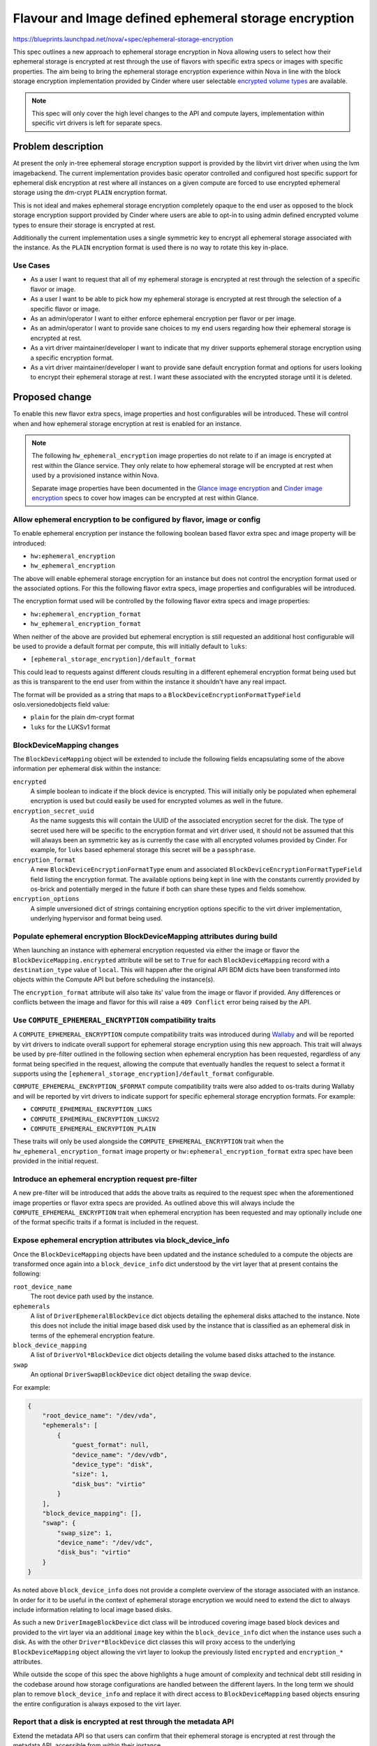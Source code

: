 ..
 This work is licensed under a Creative Commons Attribution 3.0 Unported
 License.

 http://creativecommons.org/licenses/by/3.0/legalcode

======================================================
Flavour and Image defined ephemeral storage encryption
======================================================

https://blueprints.launchpad.net/nova/+spec/ephemeral-storage-encryption

This spec outlines a new approach to ephemeral storage encryption in Nova
allowing users to select how their ephemeral storage is encrypted at rest
through the use of flavors with specific extra specs or images with specific
properties. The aim being to bring the ephemeral storage encryption experience
within Nova in line with the block storage encryption implementation provided
by Cinder where user selectable `encrypted volume types`_ are available.

.. note::

    This spec will only cover the high level changes to the API and compute
    layers, implementation within specific virt drivers is left for separate
    specs.

Problem description
===================

At present the only in-tree ephemeral storage encryption support is provided by
the libvirt virt driver when using the lvm imagebackend. The current
implementation provides basic operator controlled and configured host specific
support for ephemeral disk encryption at rest where all instances on a given
compute are forced to use encrypted ephemeral storage using the dm-crypt
``PLAIN`` encryption format.

This is not ideal and makes ephemeral storage encryption completely opaque
to the end user as opposed to the block storage encryption support provided by
Cinder where users are able to opt-in to using admin defined encrypted volume
types to ensure their storage is encrypted at rest.

Additionally the current implementation uses a single symmetric key to encrypt
all ephemeral storage associated with the instance. As the ``PLAIN`` encryption
format is used there is no way to rotate this key in-place.

Use Cases
---------

* As a user I want to request that all of my ephemeral storage is encrypted
  at rest through the selection of a specific flavor or image.

* As a user I want to be able to pick how my ephemeral storage is encrypted
  at rest through the selection of a specific flavor or image.

* As an admin/operator I want to either enforce ephemeral encryption per flavor
  or per image.

* As an admin/operator I want to provide sane choices to my end users regarding
  how their ephemeral storage is encrypted at rest.

* As a virt driver maintainer/developer I want to indicate that my driver
  supports ephemeral storage encryption using a specific encryption format.

* As a virt driver maintainer/developer I want to provide sane default
  encryption format and options for users looking to encrypt their ephemeral
  storage at rest. I want these associated with the encrypted storage until it
  is deleted.

Proposed change
===============

To enable this new flavor extra specs, image properties and host configurables
will be introduced. These will control when and how ephemeral storage
encryption at rest is enabled for an instance.

.. note::

   The following ``hw_ephemeral_encryption`` image properties do not relate to
   if an image is encrypted at rest within the Glance service. They only relate
   to how ephemeral storage will be encrypted at rest when used by a
   provisioned instance within Nova.

   Separate image properties have been documented in the
   `Glance image encryption`_ and `Cinder image encryption`_ specs to cover
   how images can be encrypted at rest within Glance.

Allow ephemeral encryption to be configured by flavor, image or config
----------------------------------------------------------------------

To enable ephemeral encryption per instance the following boolean based flavor
extra spec and image property will be introduced:

* ``hw:ephemeral_encryption``
* ``hw_ephemeral_encryption``

The above will enable ephemeral storage encryption for an instance but does not
control the encryption format used or the associated options. For this the
following flavor extra specs, image properties and configurables will be
introduced.

The encryption format used will be controlled by the following flavor extra
specs and image properties:

* ``hw:ephemeral_encryption_format``
* ``hw_ephemeral_encryption_format``

When neither of the above are provided but ephemeral encryption is still
requested an additional host configurable will be used to provide a default
format per compute, this will initially default to ``luks``:

* ``[ephemeral_storage_encryption]/default_format``

This could lead to requests against different clouds resulting in a different
ephemeral encryption format being used but as this is transparent to the end
user from within the instance it shouldn't have any real impact.

The format will be provided as a string that maps to a
``BlockDeviceEncryptionFormatTypeField`` oslo.versionedobjects field value:

* ``plain`` for the plain dm-crypt format
* ``luks``  for the LUKSv1 format

BlockDeviceMapping changes
--------------------------

The ``BlockDeviceMapping`` object will be extended to include the following
fields encapsulating some of the above information per ephemeral disk within
the instance:

``encrypted``
    A simple boolean to indicate if the block device is encrypted. This will
    initially only be populated when ephemeral encryption is used but could
    easily be used for encrypted volumes as well in the future.

``encryption_secret_uuid``
    As the name suggests this will contain the UUID of the associated
    encryption secret for the disk. The type of secret used here will be
    specific to the encryption format and virt driver used, it should not be
    assumed that this will always been an symmetric key as is currently the
    case with all encrypted volumes provided by Cinder. For example, for
    ``luks`` based ephemeral storage this secret will be a ``passphrase``.

``encryption_format``
    A new ``BlockDeviceEncryptionFormatType`` enum and associated
    ``BlockDeviceEncryptionFormatTypeField`` field listing the encryption
    format. The available options being kept in line with the constants
    currently provided by os-brick and potentially merged in the future if both
    can share these types and fields somehow.

``encryption_options``
    A simple unversioned dict of strings containing encryption options specific
    to the virt driver implementation, underlying hypervisor and format being
    used.

Populate ephemeral encryption BlockDeviceMapping attributes during build
-------------------------------------------------------------------------

When launching an instance with ephemeral encryption requested via either the
image or flavor the ``BlockDeviceMapping.encrypted`` attribute will be set to
``True`` for each ``BlockDeviceMapping`` record with a ``destination_type``
value of ``local``. This will happen after the original API BDM dicts have been
transformed into objects within the Compute API but before scheduling the
instance(s).

The ``encryption_format`` attribute will also take its' value from the image or
flavor if provided. Any differences or conflicts between the image and flavor
for this will raise a ``409 Conflict`` error being raised by the API.

Use ``COMPUTE_EPHEMERAL_ENCRYPTION`` compatibility traits
---------------------------------------------------------

A ``COMPUTE_EPHEMERAL_ENCRYPTION`` compute compatibility traits was introduced
during `Wallaby`__ and will be reported by virt drivers to indicate overall
support for ephemeral storage encryption using this new approach. This trait
will always be used by pre-filter outlined in the following section when
ephemeral encryption has been requested, regardless of any format being
specified in the request, allowing the compute that eventually handles the
request to select a format it supports using the
``[ephemeral_storage_encryption]/default_format`` configurable.

.. __: https://review.opendev.org/c/openstack/os-traits/+/759878

``COMPUTE_EPHEMERAL_ENCRYPTION_$FORMAT`` compute compatibility traits were also
added to os-traits during Wallaby and will be reported by virt drivers to
indicate support for specific ephemeral storage encryption formats. For
example:


* ``COMPUTE_EPHEMERAL_ENCRYPTION_LUKS``
* ``COMPUTE_EPHEMERAL_ENCRYPTION_LUKSV2``
* ``COMPUTE_EPHEMERAL_ENCRYPTION_PLAIN``

These traits will only be used alongside the ``COMPUTE_EPHEMERAL_ENCRYPTION``
trait when the ``hw_ephemeral_encryption_format`` image property or
``hw:ephemeral_encryption_format`` extra spec have been provided in the initial
request.

Introduce an ephemeral encryption request pre-filter
----------------------------------------------------

A new pre-filter will be introduced that adds the above traits as required to
the request spec when the aforementioned image properties or flavor extra specs
are provided. As outlined above this will always include the
``COMPUTE_EPHEMERAL_ENCRYPTION`` trait when ephemeral encryption has been
requested and may optionally include one of the format specific traits if a
format is included in the request.

Expose ephemeral encryption attributes via block_device_info
------------------------------------------------------------

Once the ``BlockDeviceMapping`` objects have been updated and the instance
scheduled to a compute the objects are transformed once again into a
``block_device_info`` dict understood by the virt layer that at present
contains the following:

``root_device_name``
    The root device path used by the instance.

``ephemerals``
    A list of ``DriverEphemeralBlockDevice`` dict objects detailing the
    ephemeral disks attached to the instance. Note this does not include the
    initial image based disk used by the instance that is classified as an
    ephemeral disk in terms of the ephemeral encryption feature.

``block_device_mapping``
    A list of ``DriverVol*BlockDevice`` dict objects detailing the volume based
    disks attached to the instance.

``swap``
    An optional ``DriverSwapBlockDevice`` dict object detailing the swap
    device.


For example:

.. code-block:: json

    {
        "root_device_name": "/dev/vda",
        "ephemerals": [
            {
                "guest_format": null,
                "device_name": "/dev/vdb",
                "device_type": "disk",
                "size": 1,
                "disk_bus": "virtio"
            }
        ],
        "block_device_mapping": [],
        "swap": {
            "swap_size": 1,
            "device_name": "/dev/vdc",
            "disk_bus": "virtio"
        }
    }

As noted above ``block_device_info`` does not provide a complete overview of
the storage associated with an instance. In order for it to be useful in the
context of ephemeral storage encryption we would need to extend the dict to
always include information relating to local image based disks.

As such a new ``DriverImageBlockDevice`` dict class will be introduced covering
image based block devices and provided to the virt layer via an additional
``image`` key within the ``block_device_info`` dict when the instance uses such
a disk. As with the other ``Driver*BlockDevice`` dict classes this will proxy
access to the underlying ``BlockDeviceMapping`` object allowing the virt layer
to lookup the previously listed ``encrypted`` and ``encryption_*`` attributes.

While outside the scope of this spec the above highlights a huge amount of
complexity and technical debt still residing in the codebase around how storage
configurations are handled between the different layers. In the long term we
should plan to remove ``block_device_info`` and replace it with direct access
to ``BlockDeviceMapping`` based objects ensuring the entire configuration is
always exposed to the virt layer.

Report that a disk is encrypted at rest through the metadata API
----------------------------------------------------------------

Extend the metadata API so that users can confirm that their ephemeral storage
is encrypted at rest through the metadata API, accessible from within their
instance.

.. code-block:: json

    {
        "devices": [
            {
                "type": "nic",
                "bus": "pci",
                "address": "0000:00:02.0",
                "mac": "00:11:22:33:44:55",
                "tags": ["trusted"]
            },
            {
                "type": "disk",
                "bus": "virtio",
                "address": "0:0",
                "serial": "12352423",
                "path": "/dev/vda",
                "encrypted": "True"
            },
            {
                "type": "disk",
                "bus": "ide",
                "address": "0:0",
                "serial": "disk-vol-2352423",
                "path": "/dev/sda",
                "tags": ["baz"]
            }
        ]
    }

This should also be extended to cover disks provided by encrypted volumes but
this is obviously out of scope for this implementation.

Block resize between flavors with different hw:ephemeral_encryption settings
----------------------------------------------------------------------------

Ephemeral data is expected to persist through a resize and as such any resize
between flavors that differed in their configuration of ephemeral encryption
(one enabled, another disabled or formats etc) would cause us to convert this
data in place. This isn't trivial and so for this initial implementation
resizing between flavors that differ will be blocked.

Provide a migration path from the legacy implementation
-------------------------------------------------------

New ``nova-manage`` and ``nova-status`` commands will be introduced to migrate
any instances using the legacy libvirt virt driver implementation ahead of the
removal of this in a future release.

The ``nova-manage`` command will ensure that any existing instances with
``ephemeral_key_uuid`` set will have their associated ``BlockDeviceMapping``
records updated to reference said secret key, the ``plain`` encryption format
and configured options on the host before clearing ``ephemeral_key_uuid``.

Additionally the libvirt virt driver will also attempt to migrate instances
with ``ephemeral_key_uuid`` set during spawn. This should allow at least some
of the instances to be moved during the W release ahead of X.

The ``nova-status`` command will simply report on the existence of any
instances with ``ephemeral_key_uuid`` set that do not have the corresponding
``BlockDeviceMapping`` attributes enabled etc.

Deprecate the now legacy implementation
---------------------------------------

The legacy implementation within the libvirt virt driver will be deprecated for
removal in a future release once the ability to migrate is in place.

Alternatives
------------

Continue to use the transparent host configurables and expand support to other
encryption formats such as ``LUKS``.

Data model impact
-----------------

See above for the various flavor extra spec, image property,
``BlockDeviceMapping`` and ``DriverBlockDevice`` object changes.

REST API impact
---------------

* Flavor extra specs and image property validation will be introduced for the
  any ephemeral encryption provided options.

* Attempts to resize between flavors that differ in their ephemeral encryption
  options will be rejected.

* Attempts to rebuild between images that differ in their ephemeral encryption
  options will be allowed.

* The metadata API will be changed to allow users to determine if their
  ephemeral storage is encrypted as discussed above.

Security impact
---------------

This should hopefully be positive given the unique secret per disk and user
visible choice regarding how their ephemeral storage is encrypted at rest.

Additionally this should allow additional virt drivers to support ephemeral
storage encryption while also allowing the libvirt virt driver to increase
coverage of the feature across more imagebackends such as qcow2 and rbd.

Notifications impact
--------------------

N/A

Other end user impact
---------------------

Users will now need to opt-in to ephemeral storage encryption being used by
their instances through their choice of image or flavors.

Performance Impact
------------------

The additional pre-filter will add a small amount of overhead when scheduling
instances but this should fail fast if ephemeral encryption is not requested
through the image or flavor.

The performance impact of increased use of ephemeral storage encryption by
instances is left to be discussed in the virt driver specific specs as this
will vary between hypervisors.

Other deployer impact
---------------------

N/A

Developer impact
----------------

Virt driver developers will be able to indicate support for specific ephemeral
storage encryption formats using the newly introduced compute compatibility
traits.

Upgrade impact
--------------

The compute traits should ensure that requests to schedule instances using
ephemeral storage encryption with mixed computes (N-1 and N) will work during a
rolling upgrade.

As discussed earlier in the spec future upgrades will need to provide a path
for existing ephemeral storage encryption users to migrate from the legacy
implementation. This should be trivial but may require an additional grenade
based job in CI during the W cycle to prove out the migration path.

Implementation
==============

Assignee(s)
-----------

Primary assignee:
    lyarwood

Other contributors:
    melwitt

Feature Liaison
---------------

Feature liaison:
    melwitt

Work Items
----------

* Introduce ``hw_ephemeral_encryption*`` image properties and
  ``hw:ephemeral_encryption`` flavor extra specs.

* Introduce a new ``encrypted``. ``encryption_secret_uuid``,
  ``encryption_format`` and ``encryption_options`` attributes to the
  BlockDeviceMapping Object.

* Wire up the new ``BlockDeviceMapping`` object attributes through the
  ``Driver*BlockDevice`` layer and ``block_device_info`` dict.

* Report ephemeral storage encryption through the metadata API.

* Introduce new ``nova-manage`` and ``nova-status`` commands to allow existing
  users to migrate to this new implementation. This should however be blocked
  outside of testing until a virt driver implementation is landed.

* Validate all of the above in functional tests ahead of any virt driver
  implementation landing.

Dependencies
============

None

Testing
=======

At present without a virt driver implementation this will be tested entirely
within our unit and functional test suites.

Once a virt driver implementation is available additional integration tests in
Tempest and whitebox tests can be written.

Testing of the migration path from the legacy implementation will require an
additional grenade job but this will require the libvirt virt driver
implementation to be completed first.

Documentation Impact
====================

* The new host configurables, flavor extra specs and image properties should be
  documented.

* New user documentation should be written covering the overall use of the
  feature from a Nova point of view.

* Reference documentation around `BlockDeviceMapping` objects etc should be
  updated to make note of the new encryption attributes.

References
==========

.. _`Glance image encryption`: https://specs.openstack.org/openstack/glance-specs/specs/victoria/approved/glance/image-encryption.html
.. _`Cinder image encryption`: https://specs.openstack.org/openstack/cinder-specs/specs/wallaby/image-encryption.html
.. _`encrypted volume types`: https://docs.openstack.org/cinder/latest/configuration/block-storage/volume-encryption.html#create-an-encrypted-volume-type
.. _`libvirt virt driver`: https://libvirt.org/formatstorageencryption.html#StorageEncryptionLuks

History
=======

Optional section intended to be used each time the spec is updated to describe
new design, API or any database schema updated. Useful to let reader understand
what's happened along the time.

.. list-table:: Revisions
   :header-rows: 1

   * - Release Name
     - Description
   * - Wallaby
     - Introduced
   * - Xena
     - Reproposed
   * - Yoga
     - Reproposed
   * - Zed
     - Reproposed
